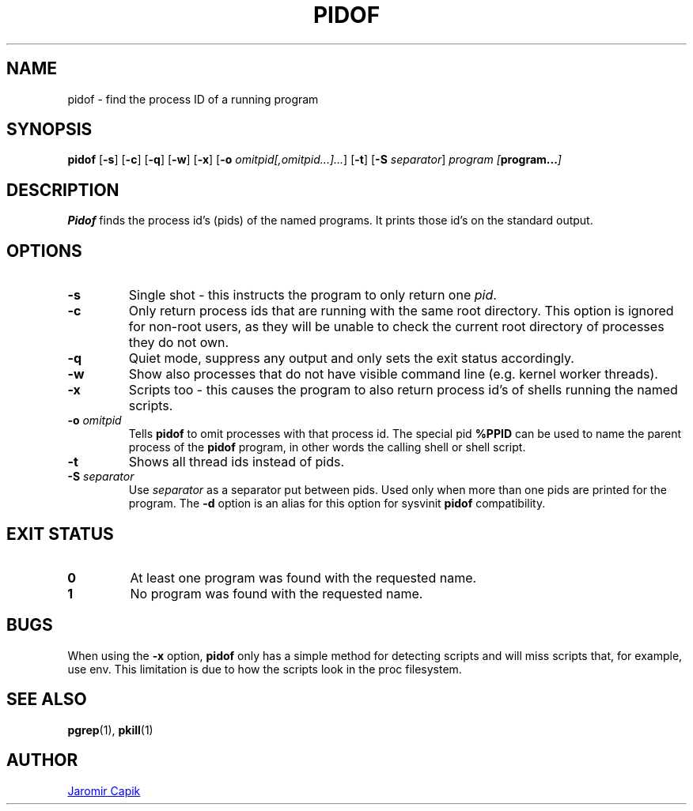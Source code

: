 .\"
.\" Copyright (c) 2018-2023 Jim Warner <james.warner@comcast.net>
.\" Copyright (c) 2019-2023 Craig Small <csmall@dropbear.xyz>
.\" Copyright (c) 2013      Jaromir Capik <jcapik@redhat.com>
.\" Copyright (c) 1998      Miquel van Smoorenburg
.\"
.\" This program is free software; you can redistribute it and/or modify
.\" it under the terms of the GNU General Public License as published by
.\" the Free Software Foundation; either version 2 of the License, or
.\" (at your option) any later version.
.\"
.\"
.TH PIDOF 1 "2023-01-16" "" "User Commands"
.SH NAME
pidof \- find the process ID of a running program
.SH SYNOPSIS
.B pidof
.RB [ \-s ]
.RB [ \-c ]
.RB [ \-q ]
.RB [ \-w ]
.RB [ \-x ]
.RB [ \-o
.IR omitpid[,omitpid...]... ]
.RB [ \-t ]
.RB [ \-S
.IR separator ]
.I program
.IB [ program... ]
.SH DESCRIPTION
.B Pidof
finds the process id's (pids) of the named programs. It prints those
id's on the standard output.
.SH OPTIONS
.IP \fB\-s\fP
Single shot - this instructs the program to only return one \fIpid\fP.
.IP \fB\-c\fP
Only return process ids that are running with the same root directory.
This option is ignored for non-root users, as they will be unable to check
the current root directory of processes they do not own.
.IP \fB\-q\fP
Quiet mode, suppress any output and only sets the exit status accordingly.
.IP \fB\-w\fP
Show also processes that do not have visible command line (e.g. kernel
worker threads).
.IP \fB\-x\fP
Scripts too - this causes the program to also return process id's of
shells running the named scripts.
.IP "\fB-o\fP \fIomitpid\fP"
Tells \fBpidof\fP to omit processes with that process id. The special
pid \fB%PPID\fP can be used to name the parent process of the \fBpidof\fP
program, in other words the calling shell or shell script.
.IP \fB\-t\fP
Shows all thread ids instead of pids.
.IP "\fB-S\fP \fIseparator\fP"
Use \fIseparator\fP as a separator put between pids. Used only when
more than one pids are printed for the program.
The \fB\-d\fR option is an alias for this option for sysvinit
.B pidof
compatibility.
.SH "EXIT STATUS"
.TP
.B 0
At least one program was found with the requested name.
.TP
.B 1
No program was found with the requested name.

.SH BUGS
When using the \fB\-x\fP option,
.B pidof
only has a simple method for detecting scripts and will miss scripts that,
for example, use env. This limitation is due to how the scripts look in
the proc filesystem.

.SH SEE ALSO
.BR pgrep (1),
.BR pkill (1)
.SH AUTHOR
.UR jcapik@redhat.com
Jaromir Capik
.UE

